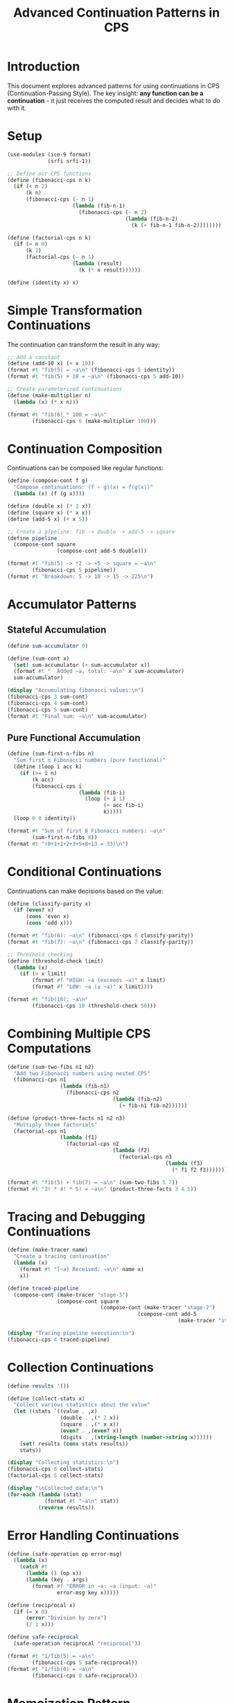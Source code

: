 #+TITLE: Advanced Continuation Patterns in CPS
#+PROPERTY: header-args:scheme :session *guile-cps* :results output
#+STARTUP: showeverything

* Introduction

This document explores advanced patterns for using continuations in CPS (Continuation-Passing Style).
The key insight: *any function can be a continuation* - it just receives the computed result and decides what to do with it.

* Setup

#+BEGIN_SRC scheme :results silent
(use-modules (ice-9 format)
             (srfi srfi-1))

;; Define our CPS functions
(define (fibonacci-cps n k)
  (if (< n 2)
      (k n)
      (fibonacci-cps (- n 1)
                     (lambda (fib-n-1)
                       (fibonacci-cps (- n 2)
                                      (lambda (fib-n-2)
                                        (k (+ fib-n-1 fib-n-2))))))))

(define (factorial-cps n k)
  (if (= n 0)
      (k 1)
      (factorial-cps (- n 1)
                     (lambda (result)
                       (k (* n result))))))

(define (identity x) x)
#+END_SRC

* Simple Transformation Continuations

The continuation can transform the result in any way:

#+BEGIN_SRC scheme
;; Add a constant
(define (add-10 x) (+ x 10))
(format #t "fib(5) = ~a\n" (fibonacci-cps 5 identity))
(format #t "fib(5) + 10 = ~a\n" (fibonacci-cps 5 add-10))

;; Create parameterized continuations
(define (make-multiplier n)
  (lambda (x) (* x n)))

(format #t "fib(6) * 100 = ~a\n" 
        (fibonacci-cps 6 (make-multiplier 100)))
#+END_SRC

#+RESULTS:
: fib(5) = 5
: fib(5) + 10 = 15
: fib(6) * 100 = 800

* Continuation Composition

Continuations can be composed like regular functions:

#+BEGIN_SRC scheme
(define (compose-cont f g)
  "Compose continuations: (f ∘ g)(x) = f(g(x))"
  (lambda (x) (f (g x))))

(define (double x) (* 2 x))
(define (square x) (* x x))
(define (add-5 x) (+ x 5))

;; Create a pipeline: fib -> double -> add-5 -> square
(define pipeline 
  (compose-cont square 
                (compose-cont add-5 double)))

(format #t "fib(5) -> *2 -> +5 -> square = ~a\n"
        (fibonacci-cps 5 pipeline))
(format #t "Breakdown: 5 -> 10 -> 15 -> 225\n")
#+END_SRC

#+RESULTS:
: fib(5) -> *2 -> +5 -> square = 225
: Breakdown: 5 -> 10 -> 15 -> 225

* Accumulator Patterns

** Stateful Accumulation

#+BEGIN_SRC scheme
(define sum-accumulator 0)

(define (sum-cont x)
  (set! sum-accumulator (+ sum-accumulator x))
  (format #t "  Added ~a, total: ~a\n" x sum-accumulator)
  sum-accumulator)

(display "Accumulating fibonacci values:\n")
(fibonacci-cps 3 sum-cont)
(fibonacci-cps 4 sum-cont)
(fibonacci-cps 5 sum-cont)
(format #t "Final sum: ~a\n" sum-accumulator)
#+END_SRC

#+RESULTS:
: Accumulating fibonacci values:
:   Added 2, total: 2
:   Added 3, total: 5
:   Added 5, total: 10
: Final sum: 10

** Pure Functional Accumulation

#+BEGIN_SRC scheme
(define (sum-first-n-fibs n)
  "Sum first n Fibonacci numbers (pure functional)"
  (define (loop i acc k)
    (if (>= i n)
        (k acc)
        (fibonacci-cps i
                       (lambda (fib-i)
                         (loop (+ i 1) 
                               (+ acc fib-i)
                               k)))))
  (loop 0 0 identity))

(format #t "Sum of first 8 Fibonacci numbers: ~a\n"
        (sum-first-n-fibs 8))
(format #t "(0+1+1+2+3+5+8+13 = 33)\n")
#+END_SRC

#+RESULTS:
: Sum of first 8 Fibonacci numbers: 33
: (0+1+1+2+3+5+8+13 = 33)

* Conditional Continuations

Continuations can make decisions based on the value:

#+BEGIN_SRC scheme
(define (classify-parity x)
  (if (even? x)
      (cons 'even x)
      (cons 'odd x)))

(format #t "fib(6): ~a\n" (fibonacci-cps 6 classify-parity))
(format #t "fib(7): ~a\n" (fibonacci-cps 7 classify-parity))

;; Threshold checking
(define (threshold-check limit)
  (lambda (x)
    (if (> x limit)
        (format #f "HIGH: ~a (exceeds ~a)" x limit)
        (format #f "LOW: ~a (≤ ~a)" x limit))))

(format #t "fib(10): ~a\n"
        (fibonacci-cps 10 (threshold-check 50)))
#+END_SRC

#+RESULTS:
: fib(6): (even . 8)
: fib(7): (odd . 13)
: fib(10): HIGH: 55 (exceeds 50)

* Combining Multiple CPS Computations

#+BEGIN_SRC scheme
(define (sum-two-fibs n1 n2)
  "Add two Fibonacci numbers using nested CPS"
  (fibonacci-cps n1
                 (lambda (fib-n1)
                   (fibonacci-cps n2
                                  (lambda (fib-n2)
                                    (+ fib-n1 fib-n2))))))

(define (product-three-facts n1 n2 n3)
  "Multiply three factorials"
  (factorial-cps n1
                 (lambda (f1)
                   (factorial-cps n2
                                  (lambda (f2)
                                    (factorial-cps n3
                                                   (lambda (f3)
                                                     (* f1 f2 f3))))))))

(format #t "fib(5) + fib(7) = ~a\n" (sum-two-fibs 5 7))
(format #t "3! * 4! * 5! = ~a\n" (product-three-facts 3 4 5))
#+END_SRC

#+RESULTS:
: fib(5) + fib(7) = 18
: 3! * 4! * 5! = 17280

* Tracing and Debugging Continuations

#+BEGIN_SRC scheme
(define (make-tracer name)
  "Create a tracing continuation"
  (lambda (x)
    (format #t "[~a] Received: ~a\n" name x)
    x))

(define traced-pipeline
  (compose-cont (make-tracer "stage-3")
                (compose-cont square
                              (compose-cont (make-tracer "stage-2")
                                          (compose-cont add-5
                                                       (make-tracer "stage-1"))))))

(display "Tracing pipeline execution:\n")
(fibonacci-cps 4 traced-pipeline)
#+END_SRC

#+RESULTS:
: Tracing pipeline execution:
: [stage-1] Received: 3
: [stage-2] Received: 8
: [stage-3] Received: 64

* Collection Continuations

#+BEGIN_SRC scheme
(define results '())

(define (collect-stats x)
  "Collect various statistics about the value"
  (let ((stats `((value . ,x)
                 (double . ,(* 2 x))
                 (square . ,(* x x))
                 (even? . ,(even? x))
                 (digits . ,(string-length (number->string x))))))
    (set! results (cons stats results))
    stats))

(display "Collecting statistics:\n")
(fibonacci-cps 8 collect-stats)
(factorial-cps 5 collect-stats)

(display "\nCollected data:\n")
(for-each (lambda (stat)
            (format #t "~a\n" stat))
          (reverse results))
#+END_SRC

#+RESULTS:
#+begin_example
Collecting statistics:

Collected data:
((value . 21) (double . 42) (square . 441) (even? . #f) (digits . 2))
((value . 120) (double . 240) (square . 14400) (even? . #t) (digits . 3))
#+end_example

* Error Handling Continuations

#+BEGIN_SRC scheme
(define (safe-operation op error-msg)
  (lambda (x)
    (catch #t
      (lambda () (op x))
      (lambda (key . args)
        (format #f "ERROR in ~a: ~a (input: ~a)" 
                error-msg key x)))))

(define (reciprocal x)
  (if (= x 0)
      (error "Division by zero")
      (/ 1 x)))

(define safe-reciprocal 
  (safe-operation reciprocal "reciprocal"))

(format #t "1/fib(5) = ~a\n" 
        (fibonacci-cps 5 safe-reciprocal))
(format #t "1/fib(0) = ~a\n" 
        (fibonacci-cps 0 safe-reciprocal))
#+END_SRC

#+RESULTS:
: 1/fib(5) = 1/5
: 1/fib(0) = ERROR in reciprocal: misc-error (input: 0)

* Memoization Pattern

#+BEGIN_SRC scheme
(define memo-table (make-hash-table))

(define (memoizing-cont key)
  (lambda (value)
    (hash-set! memo-table key value)
    (format #t "Memoized: ~a => ~a\n" key value)
    value))

(fibonacci-cps 10 (memoizing-cont 'fib-10))
(factorial-cps 7 (memoizing-cont 'fact-7))

(display "\nMemo table:\n")
(hash-for-each (lambda (k v)
                 (format #t "  ~a: ~a\n" k v))
               memo-table)
#+END_SRC

#+RESULTS:
: Memoized: fib-10 => 55
: Memoized: fact-7 => 5040
: 
: Memo table:
:   fact-7: 5040
:   fib-10: 55

* Visualization of Continuation Flow

#+BEGIN_SRC scheme :results value verbatim
(define (generate-continuation-diagram)
  "Generate Mermaid diagram showing continuation flexibility"
  (string-append
   "graph TD\n"
   "    INPUT[\"CPS Function<br/>(e.g., fibonacci-cps)\"]:::cps\n"
   "    CONT[\"Continuation k\"]:::cont\n"
   "    \n"
   "    subgraph \"Continuation Options\"\n"
   "        T1[\"Transform<br/>(+, *, etc.)\"]:::transform\n"
   "        T2[\"Accumulate<br/>(sum, collect)\"]:::accumulate\n"
   "        T3[\"Decide<br/>(if, cond)\"]:::decide\n"
   "        T4[\"Combine<br/>(nest CPS)\"]:::combine\n"
   "        T5[\"Side Effect<br/>(log, memo)\"]:::effect\n"
   "        T6[\"Error Handle<br/>(catch)\"]:::error\n"
   "    end\n"
   "    \n"
   "    OUTPUT[\"Final Result\"]:::result\n"
   "    \n"
   "    INPUT --> CONT\n"
   "    CONT --> T1\n"
   "    CONT --> T2\n"
   "    CONT --> T3\n"
   "    CONT --> T4\n"
   "    CONT --> T5\n"
   "    CONT --> T6\n"
   "    T1 --> OUTPUT\n"
   "    T2 --> OUTPUT\n"
   "    T3 --> OUTPUT\n"
   "    T4 --> OUTPUT\n"
   "    T5 --> OUTPUT\n"
   "    T6 --> OUTPUT\n"
   "    \n"
   "    classDef cps fill:#f9f,stroke:#333,stroke-width:2px\n"
   "    classDef cont fill:#ff9,stroke:#333,stroke-width:2px\n"
   "    classDef transform fill:#9ff,stroke:#333,stroke-width:2px\n"
   "    classDef accumulate fill:#9f9,stroke:#333,stroke-width:2px\n"
   "    classDef decide fill:#f99,stroke:#333,stroke-width:2px\n"
   "    classDef combine fill:#99f,stroke:#333,stroke-width:2px\n"
   "    classDef effect fill:#fa9,stroke:#333,stroke-width:2px\n"
   "    classDef error fill:#f66,stroke:#333,stroke-width:2px\n"
   "    classDef result fill:#6f6,stroke:#333,stroke-width:2px\n"))

(generate-continuation-diagram)
#+END_SRC

#+RESULTS:
#+begin_example
graph TD
    INPUT["CPS Function<br/>(e.g., fibonacci-cps)"]:::cps
    CONT["Continuation k"]:::cont
    
    subgraph "Continuation Options"
        T1["Transform<br/>(+, *, etc.)"]:::transform
        T2["Accumulate<br/>(sum, collect)"]:::accumulate
        T3["Decide<br/>(if, cond)"]:::decide
        T4["Combine<br/>(nest CPS)"]:::combine
        T5["Side Effect<br/>(log, memo)"]:::effect
        T6["Error Handle<br/>(catch)"]:::error
    end
    
    OUTPUT["Final Result"]:::result
    
    INPUT --> CONT
    CONT --> T1
    CONT --> T2
    CONT --> T3
    CONT --> T4
    CONT --> T5
    CONT --> T6
    T1 --> OUTPUT
    T2 --> OUTPUT
    T3 --> OUTPUT
    T4 --> OUTPUT
    T5 --> OUTPUT
    T6 --> OUTPUT
    
    classDef cps fill:#f9f,stroke:#333,stroke-width:2px
    classDef cont fill:#ff9,stroke:#333,stroke-width:2px
    classDef transform fill:#9ff,stroke:#333,stroke-width:2px
    classDef accumulate fill:#9f9,stroke:#333,stroke-width:2px
    classDef decide fill:#f99,stroke:#333,stroke-width:2px
    classDef combine fill:#99f,stroke:#333,stroke-width:2px
    classDef effect fill:#fa9,stroke:#333,stroke-width:2px
    classDef error fill:#f66,stroke:#333,stroke-width:2px
    classDef result fill:#6f6,stroke:#333,stroke-width:2px
#+end_example

* Key Insights

1. **Continuations are just functions** - Any function that accepts one argument can be a continuation
2. **Composition is powerful** - Continuations compose naturally, creating pipelines
3. **State can be managed** - Both stateful and pure functional approaches work
4. **Error handling is natural** - Continuations can gracefully handle errors
5. **Debugging is enhanced** - Tracing continuations provides visibility into execution
6. **Flexibility is unlimited** - The continuation decides what happens to each computed value

* Practical Applications

** Web Request Handler
#+BEGIN_SRC scheme
(define (handle-request-cps request process-result)
  "Process a web request with CPS"
  ;; Imagine this fetches data asynchronously
  (fetch-data-cps 
    (request-id request)
    (lambda (data)
      (transform-data-cps
        data
        (lambda (transformed)
          (process-result transformed))))))
#+END_SRC

** Async Operation Chain
#+BEGIN_SRC scheme  
(define (async-pipeline input)
  (read-file-cps input
    (lambda (content)
      (parse-json-cps content
        (lambda (json)
          (validate-cps json
            (lambda (valid-data)
              (save-to-db-cps valid-data
                (lambda (result)
                  (format #t "Pipeline complete: ~a\n" result))))))))))
#+END_SRC

** Tree Traversal with Custom Actions
#+BEGIN_SRC scheme
(define (tree-fold-cps tree combine-fn leaf-fn k)
  "Fold over a tree with CPS"
  (if (leaf? tree)
      (k (leaf-fn tree))
      (tree-fold-cps (left tree) combine-fn leaf-fn
        (lambda (left-result)
          (tree-fold-cps (right tree) combine-fn leaf-fn
            (lambda (right-result)
              (k (combine-fn left-result right-result))))))))
#+END_SRC

The power of CPS is that the continuation gives you complete control over the flow of computation!